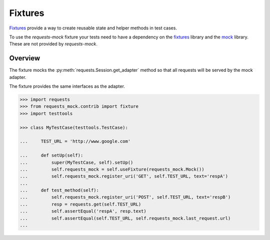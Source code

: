 ========
Fixtures
========

`Fixtures`_ provide a way to create reusable state and helper methods in test cases.

To use the *requests-mock* fixture your tests need to have a dependency on the `fixtures`_ library and the `mock`_ library.
These are not provided by *requests-mock*.

Overview
========

The fixture mocks the :py:meth:`requests.Session.get_adapter` method so that all requests will be served by the mock adapter.

The fixture provides the same interfaces as the adapter.

.. code:: python

    >>> import requests
    >>> from requests_mock.contrib import fixture
    >>> import testtools

    >>> class MyTestCase(testtools.TestCase):

    ...     TEST_URL = 'http://www.google.com'

    ...     def setUp(self):
    ...         super(MyTestCase, self).setUp()
    ...         self.requests_mock = self.useFixture(requests_mock.Mock())
    ...         self.requests_mock.register_uri('GET', self.TEST_URL, text='respA')
    ...
    ...     def test_method(self):
    ...         self.requests_mock.register_uri('POST', self.TEST_URL, text='respB')
    ...         resp = requests.get(self.TEST_URL)
    ...         self.assertEqual('respA', resp.text)
    ...         self.assertEqual(self.TEST_URL, self.requests_mock.last_request.url)
    ...


.. _Fixtures: https://pypi.python.org/pypi/fixtures
.. _mock: https://pypi.python.org/pypi/mock
